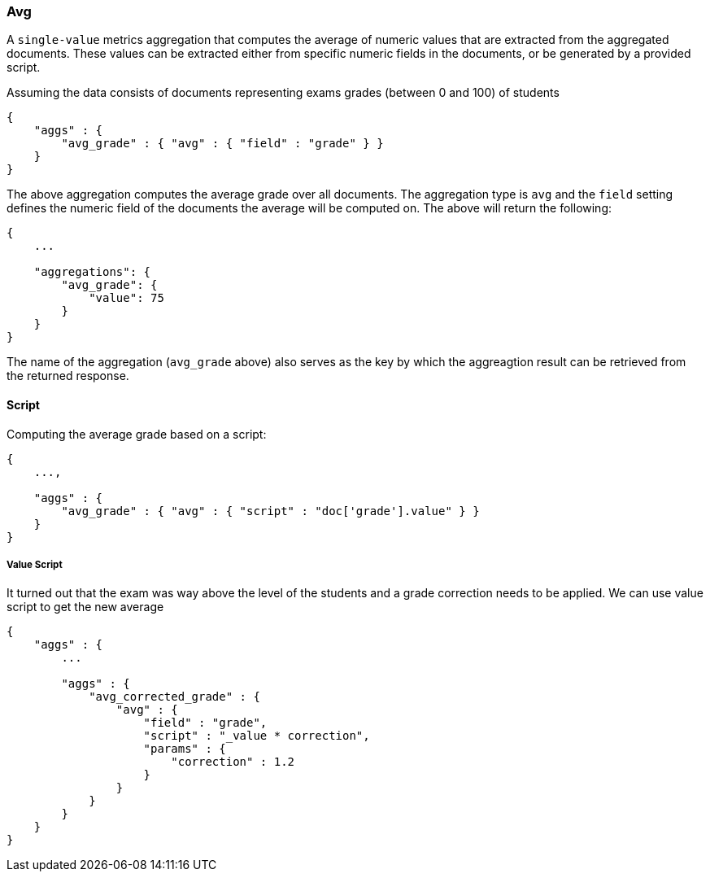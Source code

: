 [[search-aggregations-metrics-avg-aggregation]]
=== Avg

A `single-value` metrics aggregation that computes the average of numeric values that are extracted from the aggregated documents. These values can be extracted either from specific numeric fields in the documents, or be generated by a provided script.

Assuming the data consists of documents representing exams grades (between 0 and 100) of students

[source,js]
--------------------------------------------------
{
    "aggs" : {
        "avg_grade" : { "avg" : { "field" : "grade" } }
    }
}
--------------------------------------------------

The above aggregation computes the average grade over all documents. The aggregation type is `avg` and the `field` setting defines the numeric field of the documents the average will be computed on. The above will return the following:


[source,js]
--------------------------------------------------
{
    ...

    "aggregations": {
        "avg_grade": {
            "value": 75
        }
    }
}
--------------------------------------------------

The name of the aggregation (`avg_grade` above) also serves as the key by which the aggreagtion result can be retrieved from the returned response.

==== Script

Computing the average grade based on a script:

[source,js]
--------------------------------------------------
{
    ...,

    "aggs" : {
        "avg_grade" : { "avg" : { "script" : "doc['grade'].value" } }
    }
}
--------------------------------------------------

===== Value Script

It turned out that the exam was way above the level of the students and a grade correction needs to be applied. We can use value script to get the new average

[source,js]
--------------------------------------------------
{
    "aggs" : {
        ...

        "aggs" : {
            "avg_corrected_grade" : { 
                "avg" : { 
                    "field" : "grade",
                    "script" : "_value * correction",
                    "params" : {
                        "correction" : 1.2
                    }
                } 
            }
        }
    }
}
--------------------------------------------------